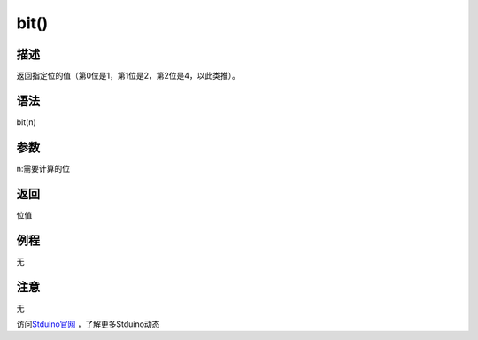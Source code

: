 +++++++++++++
bit()
+++++++++++++

描述
=====
返回指定位的值（第0位是1，第1位是2，第2位是4，以此类推）。

语法
=====
bit(n)

参数
====
n:需要计算的位








返回
====
位值

例程
=====
无

.. code:: c






注意
====
无

访问\ `Stduino官网 <http://stduino.com/forum.php>`_ ，了解更多Stduino动态